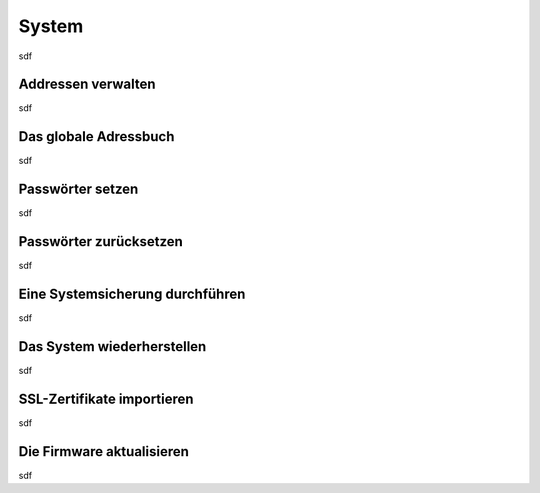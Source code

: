 System
======

sdf

.. _address_book:

Addressen verwalten
*******************

sdf

Das globale Adressbuch
**********************

sdf

Passwörter setzen
*****************

sdf

Passwörter zurücksetzen
***********************

sdf

.. _backup:

Eine Systemsicherung durchführen
********************************

sdf

Das System wiederherstellen
***************************

sdf

SSL-Zertifikate importieren
***************************

sdf

Die Firmware aktualisieren
**************************

sdf

